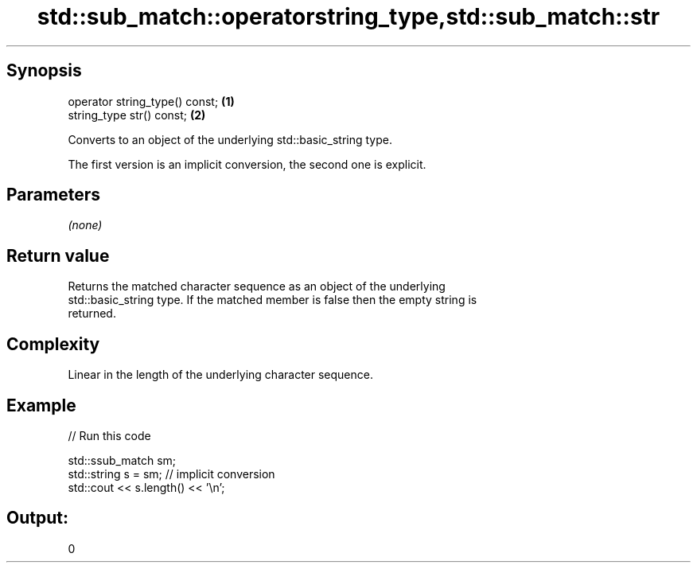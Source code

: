 .TH std::sub_match::operatorstring_type,std::sub_match::str 3 "Jun 28 2014" "2.0 | http://cppreference.com" "C++ Standard Libary"
.SH Synopsis
   operator string_type() const; \fB(1)\fP
   string_type str() const;      \fB(2)\fP

   Converts to an object of the underlying std::basic_string type.

   The first version is an implicit conversion, the second one is explicit.

.SH Parameters

   \fI(none)\fP

.SH Return value

   Returns the matched character sequence as an object of the underlying
   std::basic_string type. If the matched member is false then the empty string is
   returned.

.SH Complexity

   Linear in the length of the underlying character sequence.

.SH Example

   
// Run this code

 std::ssub_match sm;
 std::string s = sm;  // implicit conversion
 std::cout << s.length() << '\\n';

.SH Output:

 0
